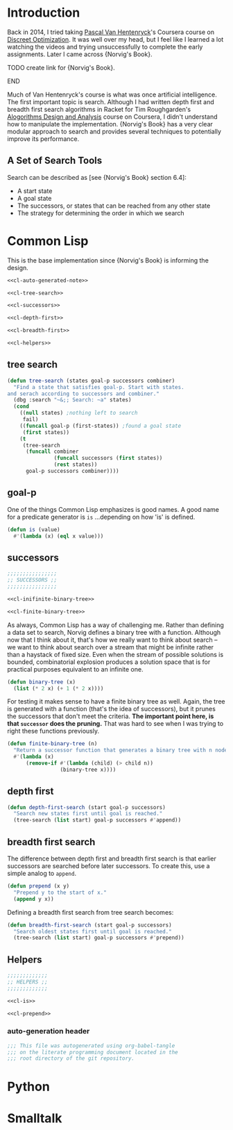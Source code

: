* Administration :noexport:
** Readme
#+BEGIN_SRC markdown :tangle readme.md
  ## Literate progamming
  This repository uses literate programming. The ultimate source for all documents including this *readme* is an [emacs](https://www.gnu.org/software/emacs/) [org-mode](http://orgmode.org/) file in the root directory. It utilizes the [babel](http://orgmode.org/worg/org-contrib/babel/) tooling.
  ## Text presentation of source code
  The literate presentation of this project is available as a *Github page* at https://brudgers.github.io/cl-search/.
#+END_SRC
* Introduction
Back in 2014, I tried taking [[https://www.coursera.org/instructor/~1289035][Pascal Van Hentenryck]]'s Coursera course on [[https://www.coursera.org/learn/discrete-optimization][Discreet Optimization]]. It was well over my head, but I feel like I learned a lot watching the videos and trying unsuccessfully to complete the early assignments. Later I came across {Norvig's Book}. 
*************** TODO create link for {Norvig's Book}.
*************** END
Much of Van Hentenryck's course is what was once artificial intelligence. The first important topic is search. Although I had written depth first and breadth first search algorithms in Racket for Tim Roughgarden's [[https://lagunita.stanford.edu/courses/course-v1:Engineering+Algorithms1+SelfPaced/about][Alogorithms Design and Analysis]] course on Coursera, I didn't understand how to manipulate the implementation.  {Norvig's Book} has a very clear modular approach to search and provides several techniques to potentially improve its performance.
** A Set of Search Tools
Search can be described as [see {Norvig's Book} section 6.4]:

  * A start state
  * A goal state
  * The successors, or states that can be reached from any other state
  * The strategy for determining the order in which we search

* Common Lisp
This is the base implementation since {Norvig's Book} is informing the design.
#+BEGIN_SRC lisp :noweb tangle :tangle cl-search.lisp
  <<cl-auto-generated-note>>

  <<cl-tree-search>>

  <<cl-successors>>

  <<cl-depth-first>>

  <<cl-breadth-first>>

  <<cl-helpers>>
#+END_SRC
** tree search
#+NAME: cl-tree-search
#+BEGIN_SRC lisp
  (defun tree-search (states goal-p successors combiner)
    "Find a state that satisfies goal-p. Start with states.
  and serach according to successors and combiner."
    (dbg :search "~&;; Search: ~a" states)
    (cond
      ((null states) ;nothing left to search
       fail)
      ((funcall goal-p (first-states)) ;found a goal state
       (first states))
      (t
       (tree-search
        (funcall combiner
                 (funcall successors (first states))
                 (rest states))
        goal-p successors combiner))))
#+END_SRC
** goal-p
One of the things Common Lisp emphasizes is good names. A good name for a predicate generator is =is= ...depending on how 'is' is defined.
#+NAME: cl-is
#+BEGIN_SRC lisp
  (defun is (value)
    #'(lambda (x) (eql x value)))
#+END_SRC
** successors
#+NAME: cl-successors
#+BEGIN_SRC lisp :noweb tangle
  ;;;;;;;;;;;;;;;;
  ;; SUCCESSORS ;;
  ;;;;;;;;;;;;;;;;

  <<cl-inifinite-binary-tree>>

  <<cl-finite-binary-tree>>
#+END_SRC
As always, Common Lisp has a way of challenging me. Rather than defining a data set to search, Norvig defines a binary tree with a function. Although now that I think about it, that's how we really want to think about search -- we want to think about search over a stream that might be infinite rather than a haystack of fixed size. Even when the stream of possible solutions is bounded, combinatorial explosion produces a solution space that is for practical purposes equivalent to an infinite one.
#+NAME: cl-infinite-binary-tree
#+BEGIN_SRC lisp
  (defun binary-tree (x)
    (list (* 2 x) (+ 1 (* 2 x))))
#+END_SRC
For testing it makes sense to have a finite binary tree as well. Again, the tree is generated with a function (that's the idea of successors), but it prunes the successors that don't meet the criteria. *The important point here, is that =successor= does the pruning.* That was hard to see when I was trying to right these functions previously.
#+NAME: cl-finite-binary-tree
#+BEGIN_SRC lisp
  (defun finite-binary-tree (n)
    "Return a successor function that generates a binary tree with n nodes."
    #'(lambda (x)
        (remove-if #'(lambda (child) (> child n))
                   (binary-tree x))))
#+END_SRC
** depth first
#+NAME: cl-depth-first
#+BEGIN_SRC lisp
  (defun depth-first-search (start goal-p successors)
    "Search new states first until goal is reached."
    (tree-search (list start) goal-p successors #'append))
#+END_SRC
** breadth first search
The difference between depth first and breadth first search is that earlier successors are searched before later successors. To create this, use a simple analog to =append=.
#+NAME: cl-prepend
#+BEGIN_SRC lisp
  (defun prepend (x y)
    "Prepend y to the start of x."
    (append y x))
#+END_SRC
Defining a breadth first search from tree search becomes:
#+NAME: cl-breadth-first
#+BEGIN_SRC lisp
  (defun breadth-first-search (start goal-p successors)
    "Search oldest states first until goal is reached."
    (tree-search (list start) goal-p successors #'prepend))
#+END_SRC
** Helpers
#+NAME: cl-helpers
#+BEGIN_SRC lisp
  ;;;;;;;;;;;;;
  ;; HELPERS ;;
  ;;;;;;;;;;;;;

  <<cl-is>>

  <<cl-prepend>>
#+END_SRC
*** auto-generation header
#+NAME: cl-auto-generated-note
#+BEGIN_SRC lisp
  ;;; This file was autogenerated using org-babel-tangle
  ;;; on the literate programming document located in the
  ;;; root directory of the git repository.
#+END_SRC
* Python
* Smalltalk
